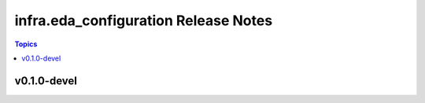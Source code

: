 =====================================
infra.eda_configuration Release Notes
=====================================

.. contents:: Topics


v0.1.0-devel
============
